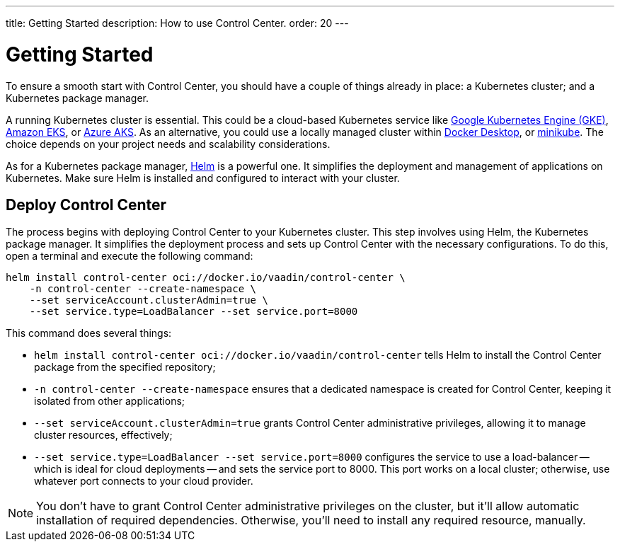 ---
title: Getting Started
description: How to use Control Center.
order: 20
---


= Getting Started

To ensure a smooth start with Control Center, you should have a couple of things already in place: a Kubernetes cluster; and a Kubernetes package manager.

A running Kubernetes cluster is essential. This could be a cloud-based Kubernetes service like https://cloud.google.com/kubernetes-engine[Google Kubernetes Engine (GKE)], https://aws.amazon.com/eks[Amazon EKS], or https://azure.microsoft.com/en-us/products/kubernetes-service[Azure AKS]. As an alternative, you could use a locally managed cluster within https://www.docker.com/products/docker-desktop[Docker Desktop], or https://minikube.sigs.k8s.io[minikube]. The choice depends on your project needs and scalability considerations.

As for a Kubernetes package manager, https://helm.sh[Helm] is a powerful one. It simplifies the deployment and management of applications on Kubernetes. Make sure Helm is installed and configured to interact with your cluster.


== Deploy Control Center

The process begins with deploying Control Center to your Kubernetes cluster. This step involves using Helm, the Kubernetes package manager. It simplifies the deployment process and sets up Control Center with the necessary configurations. To do this, open a terminal and execute the following command:

[source,bash]
----
helm install control-center oci://docker.io/vaadin/control-center \
    -n control-center --create-namespace \
    --set serviceAccount.clusterAdmin=true \
    --set service.type=LoadBalancer --set service.port=8000
----

This command does several things:

- `helm install control-center oci://docker.io/vaadin/control-center`
tells Helm to install the Control Center package from the specified repository;
- `-n control-center --create-namespace`
ensures that a dedicated namespace is created for Control Center, keeping it isolated from other applications;
- `--set serviceAccount.clusterAdmin=true`
grants Control Center administrative privileges, allowing it to manage cluster resources, effectively;
- `--set service.type=LoadBalancer --set service.port=8000`
configures the service to use a load-balancer -- which is ideal for cloud deployments -- and sets the service port to 8000. This port works on a local cluster; otherwise, use whatever port connects to your cloud provider.

[NOTE]
You don't have to grant Control Center administrative privileges on the cluster, but it'll allow automatic installation of required dependencies. Otherwise, you'll need to install any required resource, manually.

